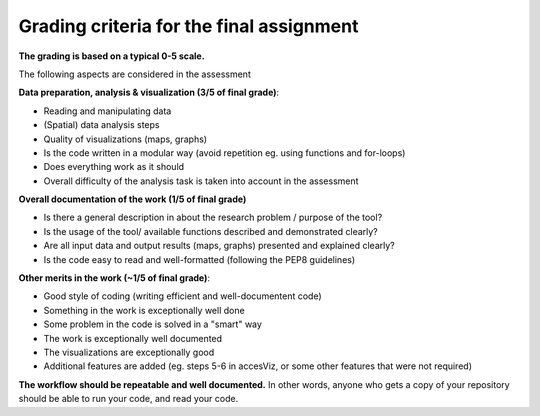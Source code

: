 Grading criteria for the final assignment
==========================================

**The grading is based on a typical 0-5 scale.**

The following aspects are considered in the assessment

**Data preparation, analysis & visualization (3/5 of final grade)**:

- Reading and manipulating data
- (Spatial) data analysis steps
- Quality of visualizations (maps, graphs)
- Is the code written in a modular way (avoid repetition eg. using functions and for-loops)
- Does everything work as it should
- Overall difficulty of the analysis task is taken into account in the assessment

**Overall documentation of the work (1/5 of final grade)**

- Is there a general description in about the research problem / purpose of the tool?
- Is the usage of the tool/ available functions described and demonstrated clearly?
- Are all input data and output results (maps, graphs) presented and explained clearly?
- Is the code easy to read and well-formatted (following the PEP8 guidelines)

**Other merits in the work (~1/5 of final grade)**:

- Good style of coding (writing efficient and well-documentent code)
- Something in the work is exceptionally well done 
- Some problem in the code is solved in a "smart" way
- The work is exceptionally well documented
- The visualizations are exceptionally good
- Additional features are added (eg. steps 5-6 in accesViz, or some other features that were not required)


**The workflow should be repeatable and well documented.** In other words, anyone who gets a copy of your repository should be able to run your code, and read your code.

